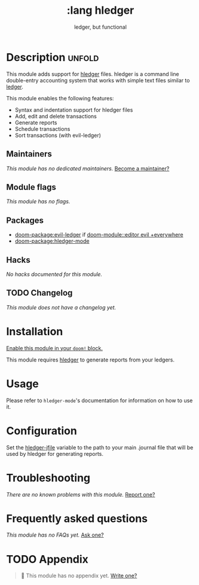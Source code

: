 #+title:     :lang hledger
#+subtitle:  ledger, but functional
#+created:   September 28, 2024
#+since:     3.0.0 (#COMMIT-OR-PR-REF)

* Description :unfold:
This module adds support for [[https://hledger.org/][hledger]] files. hledger is a command line double-entry
accounting system that works with simple text files similar to [[https://ledger-cli.org/][ledger]].

This module enables the following features:
- Syntax and indentation support for hledger files
- Add, edit and delete transactions
- Generate reports
- Schedule transactions
- Sort transactions (with evil-ledger)

** Maintainers
/This module has no dedicated maintainers./ [[doom-contrib-maintainer:][Become a maintainer?]]

** Module flags
/This module has no flags./

** Packages
- [[doom-package:evil-ledger]] if [[doom-module::editor evil +everywhere]]
- [[doom-package:hledger-mode]]

** Hacks
/No hacks documented for this module./

** TODO Changelog
/This module does not have a changelog yet./

* Installation
[[id:01cffea4-3329-45e2-a892-95a384ab2338][Enable this module in your ~doom!~ block.]]

This module requires [[https://hledger.org/][hledger]] to generate reports from your ledgers.

* Usage
Please refer to ~hledger-mode~'s documentation for information on how to use it.

* Configuration
Set the [[var:hledger-jfile][hledger-jfile]] variable to the path to your main .journal file
that will be used by hledger for generating reports.

* Troubleshooting
/There are no known problems with this module./ [[doom-report:][Report one?]]

* Frequently asked questions
/This module has no FAQs yet./ [[doom-suggest-faq:][Ask one?]]

* TODO Appendix
#+begin_quote
 󱌣 This module has no appendix yet. [[doom-contrib-module:][Write one?]]
#+end_quote
